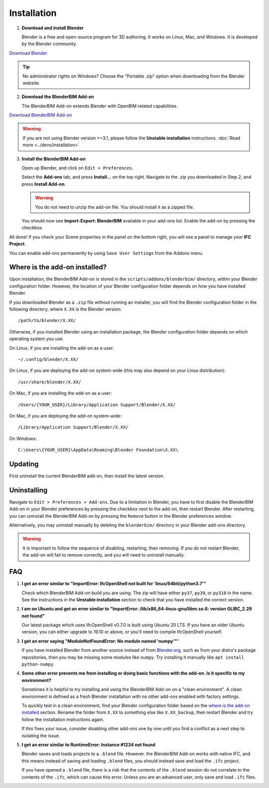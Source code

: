 Installation
============

1. **Download and install Blender**

   Blender is a free and open-source program for 3D authoring. It works on
   Linux, Mac, and Windows. It is developed by the Blender community.

.. container:: blockbutton

    `Download Blender <https://www.blender.org/download/>`__

.. tip::

    No administrator rights on Windows? Choose the "Portable .zip" option when
    downloading from the Blender website.

2. **Download the BlenderBIM Add-on**

   The BlenderBIM Add-on extends Blender with OpenBIM related capabilities.

.. container:: blockbutton

   `Download BlenderBIM Add-on <https://blenderbim.org/download.html>`__

.. warning::

   If you are not using Blender version >=3.1, please follow the **Unstable installation** instructions. :doc:`Read more <../devs/installation>`

3. **Install the BlenderBIM Add-on**

   Open up Blender, and click on ``Edit > Preferences``.

   .. image:: install-blenderbim-1.png

   Select the **Add-ons** tab, and press **Install...** on the top right. Navigate
   to the .zip you downloaded in Step 2, and press **Install Add-on**.

   .. image:: install-blenderbim-2.png

   .. warning::
   
      You do not need to unzip the add-on file. You should install it as a zipped file.

   You should now see **Import-Export: BlenderBIM** available in your add-ons list. Enable the add-on by pressing the checkbox.

   .. image:: install-blenderbim-3.png

All done! If you check your Scene properties in the panel on the bottom right, you will see a panel to manage your **IFC Project**.

.. image:: install-blenderbim-4.png

You can enable add-ons permanently by using ``Save User Settings`` from the Addons menu.

.. seealso::

    If you are a poweruser, you may be interested in the **Unstable installation** to help with testing. :doc:`Read more <../devs/installation>`

.. _where is the add-on installed:

Where is the add-on installed?
------------------------------

Upon installation, the BlenderBIM Add-on is stored in the
``scripts/addons/blenderbim/`` directory, within your Blender configuration
folder. However, the location of your Blender configuration folder depends on
how you have installed Blender.

If you downloaded Blender as a ``.zip`` file without running an installer, you
will find the Blender configuration folder in the following directory, where
``X.XX`` is the Blender version:
::

    /path/to/blender/X.XX/

Otherwise, if you installed Blender using an installation package, the Blender
configuration folder depends on which operating system you use.

On Linux, if you are installing the add-on as a user:
::

    ~/.config/blender/X.XX/

On Linux, if you are deploying the add-on system-wide (this may also depend on
your Linux distribution):
::

    /usr/share/blender/X.XX/

On Mac, if you are installing the add-on as a user:
::

    /Users/{YOUR_USER}/Library/Application Support/Blender/X.XX/

On Mac, if you are deploying the add-on system-wide:

::

    /Library/Application Support/Blender/X.XX/

On Windows:
::

    C:\Users\{YOUR_USER}\AppData\Roaming\Blender Foundation\X.XX\

Updating
--------

First uninstall the current BlenderBIM add-on, then install the latest version.

Uninstalling
------------

Navigate to ``Edit > Preferences > Add-ons``. Due to a limitation in Blender,
you have to first disable the BlenderBIM Add-on in your Blender preferences by
pressing the checkbox next to the add-on, then restart Blender. After
restarting, you can uninstall the BlenderBIM Add-on by pressing the ``Remove``
button in the Blender preferences window.

Alternatively, you may uninstall manually by deleting the ``blenderbim/``
directory in your Blender add-ons directory.

.. warning::

    It is important to follow the sequence of disabling, restarting, then removing.
    If you do not restart Blender, the add-on will fail to remove correctly, and you
    will need to uninstall manually.


FAQ
---

1. **I get an error similar to "ImportError: IfcOpenShell not built for 'linux/64bit/python3.7'"**

   Check which BlenderBIM Add-on build you are using. The zip will have either
   ``py37``, ``py39``, or ``py310`` in the name. See the instructions in the
   **Unstable installation** section to check that you have installed the
   correct version.

2. **I am on Ubuntu and get an error similar to "ImportError:
   /lib/x86_64-linux-gnu/libm.so.6: version GLIBC_2.29 not found"**

   Our latest package which uses IfcOpenShell v0.7.0 is built using Ubuntu 20 LTS.
   If you have an older Ubuntu version, you can either upgrade to 19.10 or above,
   or you'll need to compile IfcOpenShell yourself.

3. **I get an error saying "ModuleNotFoundError: No module named 'numpy'"**"

   If you have installed Blender from another source instead of from
   `Blender.org <https://www.blender.org/download/>`__, such as from your
   distro's package repositories, then you may be missing some modules like
   ``numpy``. Try installing it manually like ``apt install python-numpy``.

4. **Some other error prevents me from installing or doing basic functions with
   the add-on. Is it specific to my environment?**

   Sometimes it is helpful to try installing and using the BlenderBIM Add-on on
   a "clean environment". A clean environment is defined as a fresh Blender
   installation with no other add-ons enabled with factory settings.

   To quickly test in a clean environment, find your Blender configuration
   folder based on the `where is the add-on installed`_ section. Rename the
   folder from ``X.XX`` to something else like ``X.XX_backup``, then restart
   Blender and try follow the installation instructions again.

   If this fixes your issue, consider disabling other add-ons one by one until
   you find a conflict as a next step to isolating the issue.

5. **I get an error similar to RuntimeError: Instance #1234 not found**

   Blender saves and loads projects to a ``.blend`` file. However. the
   BlenderBIM Add-on works with native IFC, and this means instead of saving
   and loading ``.blend`` files, you should instead save and load the ``.ifc``
   project.

   If you have opened a ``.blend`` file, there is a risk that the contents of
   the ``.blend`` session do not correlate to the contents of the ``.ifc``,
   which can cause this error. Unless you are an advanced user, only save and
   load ``.ifc`` files.

